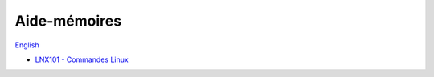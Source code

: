 Aide-mémoires
=============

`English <../en/cheatsheets.html>`_

- `LNX101 - Commandes Linux
  <https://drive.google.com/file/d/1gapywTmFVcFdqMx8qCEUQZPHMDUcGhOU/view?usp=drive_link>`__
